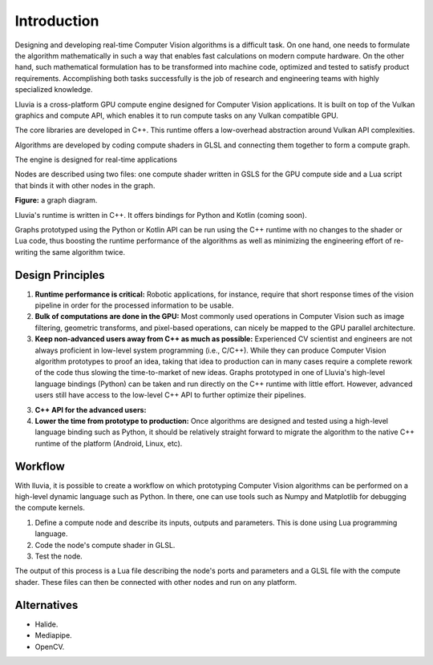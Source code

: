 Introduction
============

Designing and developing real-time Computer Vision algorithms is a difficult task. On one hand, one needs to formulate the algorithm mathematically in such a way that enables fast calculations on modern compute hardware. On the other hand, such mathematical formulation has to be transformed into machine code, optimized and tested to satisfy product requirements. Accomplishing both tasks successfully is the job of research and engineering teams with highly specialized knowledge.


Lluvia is a cross-platform GPU compute engine designed for Computer Vision applications. It is built on top of the Vulkan graphics and compute API, which enables it to run compute tasks on any Vulkan compatible GPU.

The core libraries are developed in C++. This runtime offers a low-overhead abstraction around Vulkan API complexities.

Algorithms are developed by coding compute shaders in GLSL and connecting them together to form a compute graph.

The engine is designed for real-time applications

Nodes are described using two files: one compute shader written in GSLS for the GPU compute side and a Lua script that binds it with other nodes in the graph.

**Figure:** a graph diagram.


Lluvia's runtime is written in C++. It offers bindings for Python and Kotlin (coming soon).

Graphs prototyped using the Python or Kotlin API can be run using the C++ runtime with no changes to the shader or Lua code, thus boosting the runtime performance of the algorithms as well as minimizing the engineering effort of re-writing the same algorithm twice.


Design Principles
-----------------

1. **Runtime performance is critical:** Robotic applications, for instance, require that short response times of the vision pipeline in order for the processed information to be usable.

2. **Bulk of computations are done in the GPU:** Most commonly used operations in Computer Vision such as image filtering, geometric transforms, and pixel-based operations, can nicely be mapped to the GPU parallel architecture.

3. **Keep non-advanced users away from C++ as much as possible:** Experienced CV scientist and engineers are not always proficient in low-level system programming (i.e., C/C++). While they can produce Computer Vision algorithm prototypes to proof an idea, taking that idea to production can in many cases require a complete rework of the code thus slowing the time-to-market of new ideas. Graphs prototyped in one of Lluvia's high-level language bindings (Python) can be taken and run directly on the C++ runtime with little effort. However, advanced users still have access to the low-level C++ API to further optimize their pipelines.

3. **C++ API for the advanced users:**

4. **Lower the time from prototype to production:** Once algorithms are designed and tested using a high-level language binding such as Python, it should be relatively straight forward to migrate the algorithm to the native C++ runtime of the platform (Android, Linux, etc).


Workflow
--------

With lluvia, it is possible to create a workflow on which prototyping Computer Vision algorithms can be performed on a high-level dynamic language such as Python. In there, one can use tools such as Numpy and Matplotlib for debugging the compute kernels.

1. Define a compute node and describe its inputs, outputs and parameters. This is done using Lua programming language.

2. Code the node's compute shader in GLSL.

3. Test the node.

The output of this process is a Lua file describing the node's ports and parameters and a GLSL file with the compute shader. These files can then be connected with other nodes and run on any platform.


Alternatives
------------

* Halide.
* Mediapipe.
* OpenCV.
